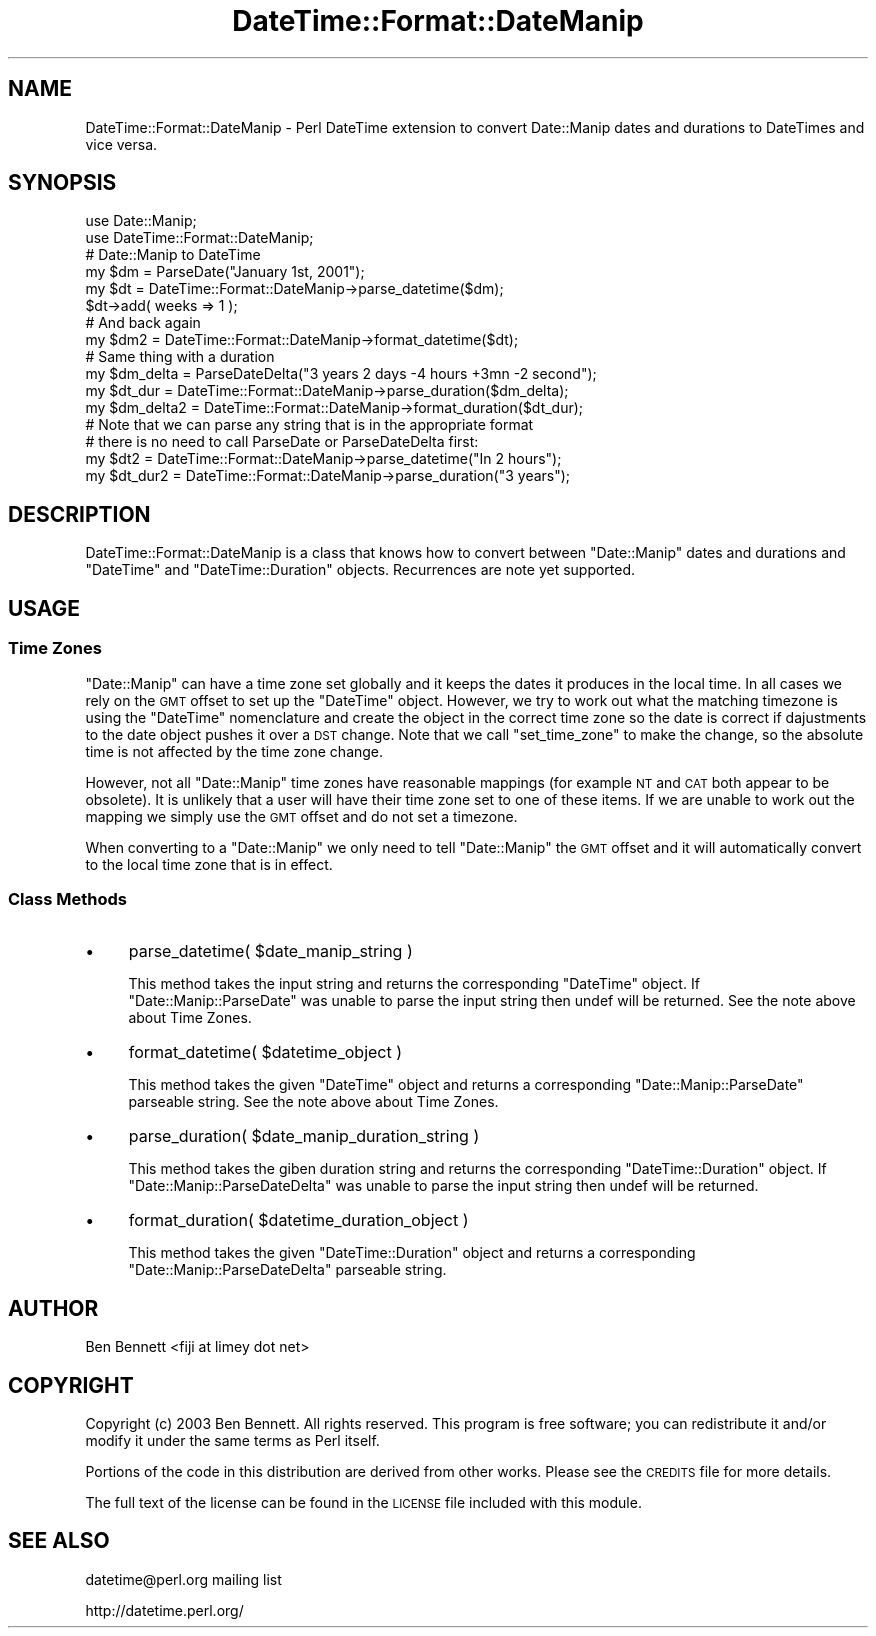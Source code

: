 .\" Automatically generated by Pod::Man 2.22 (Pod::Simple 3.07)
.\"
.\" Standard preamble:
.\" ========================================================================
.de Sp \" Vertical space (when we can't use .PP)
.if t .sp .5v
.if n .sp
..
.de Vb \" Begin verbatim text
.ft CW
.nf
.ne \\$1
..
.de Ve \" End verbatim text
.ft R
.fi
..
.\" Set up some character translations and predefined strings.  \*(-- will
.\" give an unbreakable dash, \*(PI will give pi, \*(L" will give a left
.\" double quote, and \*(R" will give a right double quote.  \*(C+ will
.\" give a nicer C++.  Capital omega is used to do unbreakable dashes and
.\" therefore won't be available.  \*(C` and \*(C' expand to `' in nroff,
.\" nothing in troff, for use with C<>.
.tr \(*W-
.ds C+ C\v'-.1v'\h'-1p'\s-2+\h'-1p'+\s0\v'.1v'\h'-1p'
.ie n \{\
.    ds -- \(*W-
.    ds PI pi
.    if (\n(.H=4u)&(1m=24u) .ds -- \(*W\h'-12u'\(*W\h'-12u'-\" diablo 10 pitch
.    if (\n(.H=4u)&(1m=20u) .ds -- \(*W\h'-12u'\(*W\h'-8u'-\"  diablo 12 pitch
.    ds L" ""
.    ds R" ""
.    ds C` ""
.    ds C' ""
'br\}
.el\{\
.    ds -- \|\(em\|
.    ds PI \(*p
.    ds L" ``
.    ds R" ''
'br\}
.\"
.\" Escape single quotes in literal strings from groff's Unicode transform.
.ie \n(.g .ds Aq \(aq
.el       .ds Aq '
.\"
.\" If the F register is turned on, we'll generate index entries on stderr for
.\" titles (.TH), headers (.SH), subsections (.SS), items (.Ip), and index
.\" entries marked with X<> in POD.  Of course, you'll have to process the
.\" output yourself in some meaningful fashion.
.ie \nF \{\
.    de IX
.    tm Index:\\$1\t\\n%\t"\\$2"
..
.    nr % 0
.    rr F
.\}
.el \{\
.    de IX
..
.\}
.\"
.\" Accent mark definitions (@(#)ms.acc 1.5 88/02/08 SMI; from UCB 4.2).
.\" Fear.  Run.  Save yourself.  No user-serviceable parts.
.    \" fudge factors for nroff and troff
.if n \{\
.    ds #H 0
.    ds #V .8m
.    ds #F .3m
.    ds #[ \f1
.    ds #] \fP
.\}
.if t \{\
.    ds #H ((1u-(\\\\n(.fu%2u))*.13m)
.    ds #V .6m
.    ds #F 0
.    ds #[ \&
.    ds #] \&
.\}
.    \" simple accents for nroff and troff
.if n \{\
.    ds ' \&
.    ds ` \&
.    ds ^ \&
.    ds , \&
.    ds ~ ~
.    ds /
.\}
.if t \{\
.    ds ' \\k:\h'-(\\n(.wu*8/10-\*(#H)'\'\h"|\\n:u"
.    ds ` \\k:\h'-(\\n(.wu*8/10-\*(#H)'\`\h'|\\n:u'
.    ds ^ \\k:\h'-(\\n(.wu*10/11-\*(#H)'^\h'|\\n:u'
.    ds , \\k:\h'-(\\n(.wu*8/10)',\h'|\\n:u'
.    ds ~ \\k:\h'-(\\n(.wu-\*(#H-.1m)'~\h'|\\n:u'
.    ds / \\k:\h'-(\\n(.wu*8/10-\*(#H)'\z\(sl\h'|\\n:u'
.\}
.    \" troff and (daisy-wheel) nroff accents
.ds : \\k:\h'-(\\n(.wu*8/10-\*(#H+.1m+\*(#F)'\v'-\*(#V'\z.\h'.2m+\*(#F'.\h'|\\n:u'\v'\*(#V'
.ds 8 \h'\*(#H'\(*b\h'-\*(#H'
.ds o \\k:\h'-(\\n(.wu+\w'\(de'u-\*(#H)/2u'\v'-.3n'\*(#[\z\(de\v'.3n'\h'|\\n:u'\*(#]
.ds d- \h'\*(#H'\(pd\h'-\w'~'u'\v'-.25m'\f2\(hy\fP\v'.25m'\h'-\*(#H'
.ds D- D\\k:\h'-\w'D'u'\v'-.11m'\z\(hy\v'.11m'\h'|\\n:u'
.ds th \*(#[\v'.3m'\s+1I\s-1\v'-.3m'\h'-(\w'I'u*2/3)'\s-1o\s+1\*(#]
.ds Th \*(#[\s+2I\s-2\h'-\w'I'u*3/5'\v'-.3m'o\v'.3m'\*(#]
.ds ae a\h'-(\w'a'u*4/10)'e
.ds Ae A\h'-(\w'A'u*4/10)'E
.    \" corrections for vroff
.if v .ds ~ \\k:\h'-(\\n(.wu*9/10-\*(#H)'\s-2\u~\d\s+2\h'|\\n:u'
.if v .ds ^ \\k:\h'-(\\n(.wu*10/11-\*(#H)'\v'-.4m'^\v'.4m'\h'|\\n:u'
.    \" for low resolution devices (crt and lpr)
.if \n(.H>23 .if \n(.V>19 \
\{\
.    ds : e
.    ds 8 ss
.    ds o a
.    ds d- d\h'-1'\(ga
.    ds D- D\h'-1'\(hy
.    ds th \o'bp'
.    ds Th \o'LP'
.    ds ae ae
.    ds Ae AE
.\}
.rm #[ #] #H #V #F C
.\" ========================================================================
.\"
.IX Title "DateTime::Format::DateManip 3pm"
.TH DateTime::Format::DateManip 3pm "2012-05-11" "perl v5.10.1" "User Contributed Perl Documentation"
.\" For nroff, turn off justification.  Always turn off hyphenation; it makes
.\" way too many mistakes in technical documents.
.if n .ad l
.nh
.SH "NAME"
DateTime::Format::DateManip \- Perl DateTime extension to convert
Date::Manip dates and durations to DateTimes and vice versa.
.SH "SYNOPSIS"
.IX Header "SYNOPSIS"
.Vb 2
\&  use Date::Manip;
\&  use DateTime::Format::DateManip;
\&
\&  # Date::Manip to DateTime
\&  my $dm = ParseDate("January 1st, 2001");
\&  my $dt = DateTime::Format::DateManip\->parse_datetime($dm);
\&
\&  $dt\->add( weeks => 1 );  
\&
\&  # And back again
\&  my $dm2 = DateTime::Format::DateManip\->format_datetime($dt);
\&
\&  # Same thing with a duration
\&  my $dm_delta  = ParseDateDelta("3 years 2 days \-4 hours +3mn \-2 second");
\&  my $dt_dur    = DateTime::Format::DateManip\->parse_duration($dm_delta);
\&  my $dm_delta2 = DateTime::Format::DateManip\->format_duration($dt_dur);
\&
\&  # Note that we can parse any string that is in the appropriate format
\&  # there is no need to call ParseDate or ParseDateDelta first:
\&  my $dt2     = DateTime::Format::DateManip\->parse_datetime("In 2 hours");
\&  my $dt_dur2 = DateTime::Format::DateManip\->parse_duration("3 years");
.Ve
.SH "DESCRIPTION"
.IX Header "DESCRIPTION"
DateTime::Format::DateManip is a class that knows how to convert
between \f(CW\*(C`Date::Manip\*(C'\fR dates and durations and \f(CW\*(C`DateTime\*(C'\fR and
\&\f(CW\*(C`DateTime::Duration\*(C'\fR objects.  Recurrences are note yet supported.
.SH "USAGE"
.IX Header "USAGE"
.SS "Time Zones"
.IX Subsection "Time Zones"
\&\f(CW\*(C`Date::Manip\*(C'\fR can have a time zone set globally and it keeps the
dates it produces in the local time.  In all cases we rely on the \s-1GMT\s0
offset to set up the \f(CW\*(C`DateTime\*(C'\fR object.  However, we try to work out
what the matching timezone is using the \f(CW\*(C`DateTime\*(C'\fR nomenclature and
create the object in the correct time zone so the date is correct if
dajustments to the date object pushes it over a \s-1DST\s0 change.  Note that
we call \f(CW\*(C`set_time_zone\*(C'\fR to make the change, so the absolute time is
not affected by the time zone change.
.PP
However, not all \f(CW\*(C`Date::Manip\*(C'\fR time zones have reasonable mappings
(for example \s-1NT\s0 and \s-1CAT\s0 both appear to be obsolete).  It is unlikely
that a user will have their time zone set to one of these items.  If
we are unable to work out the mapping we simply use the \s-1GMT\s0 offset and
do not set a timezone.
.PP
When converting to a \f(CW\*(C`Date::Manip\*(C'\fR we only need to tell
\&\f(CW\*(C`Date::Manip\*(C'\fR the \s-1GMT\s0 offset and it will automatically convert to the
local time zone that is in effect.
.SS "Class Methods"
.IX Subsection "Class Methods"
.IP "\(bu" 4
parse_datetime( \f(CW$date_manip_string\fR )
.Sp
This method takes the input string and returns the corresponding
\&\f(CW\*(C`DateTime\*(C'\fR object.  If \f(CW\*(C`Date::Manip::ParseDate\*(C'\fR was unable to parse
the input string then undef will be returned.  See the note above
about Time Zones.
.IP "\(bu" 4
format_datetime( \f(CW$datetime_object\fR )
.Sp
This method takes the given \f(CW\*(C`DateTime\*(C'\fR object and returns a
corresponding \f(CW\*(C`Date::Manip::ParseDate\*(C'\fR parseable string.  See the
note above about Time Zones.
.IP "\(bu" 4
parse_duration( \f(CW$date_manip_duration_string\fR )
.Sp
This method takes the giben duration string and returns the
corresponding \f(CW\*(C`DateTime::Duration\*(C'\fR object.  If
\&\f(CW\*(C`Date::Manip::ParseDateDelta\*(C'\fR was unable to parse the input string
then undef will be returned.
.IP "\(bu" 4
format_duration( \f(CW$datetime_duration_object\fR )
.Sp
This method takes the given \f(CW\*(C`DateTime::Duration\*(C'\fR object and returns a
corresponding \f(CW\*(C`Date::Manip::ParseDateDelta\*(C'\fR parseable string.
.SH "AUTHOR"
.IX Header "AUTHOR"
Ben Bennett <fiji at limey dot net>
.SH "COPYRIGHT"
.IX Header "COPYRIGHT"
Copyright (c) 2003 Ben Bennett.  All rights reserved.  This program
is free software; you can redistribute it and/or modify it under the
same terms as Perl itself.
.PP
Portions of the code in this distribution are derived from other
works.  Please see the \s-1CREDITS\s0 file for more details.
.PP
The full text of the license can be found in the \s-1LICENSE\s0 file included
with this module.
.SH "SEE ALSO"
.IX Header "SEE ALSO"
datetime@perl.org mailing list
.PP
http://datetime.perl.org/
